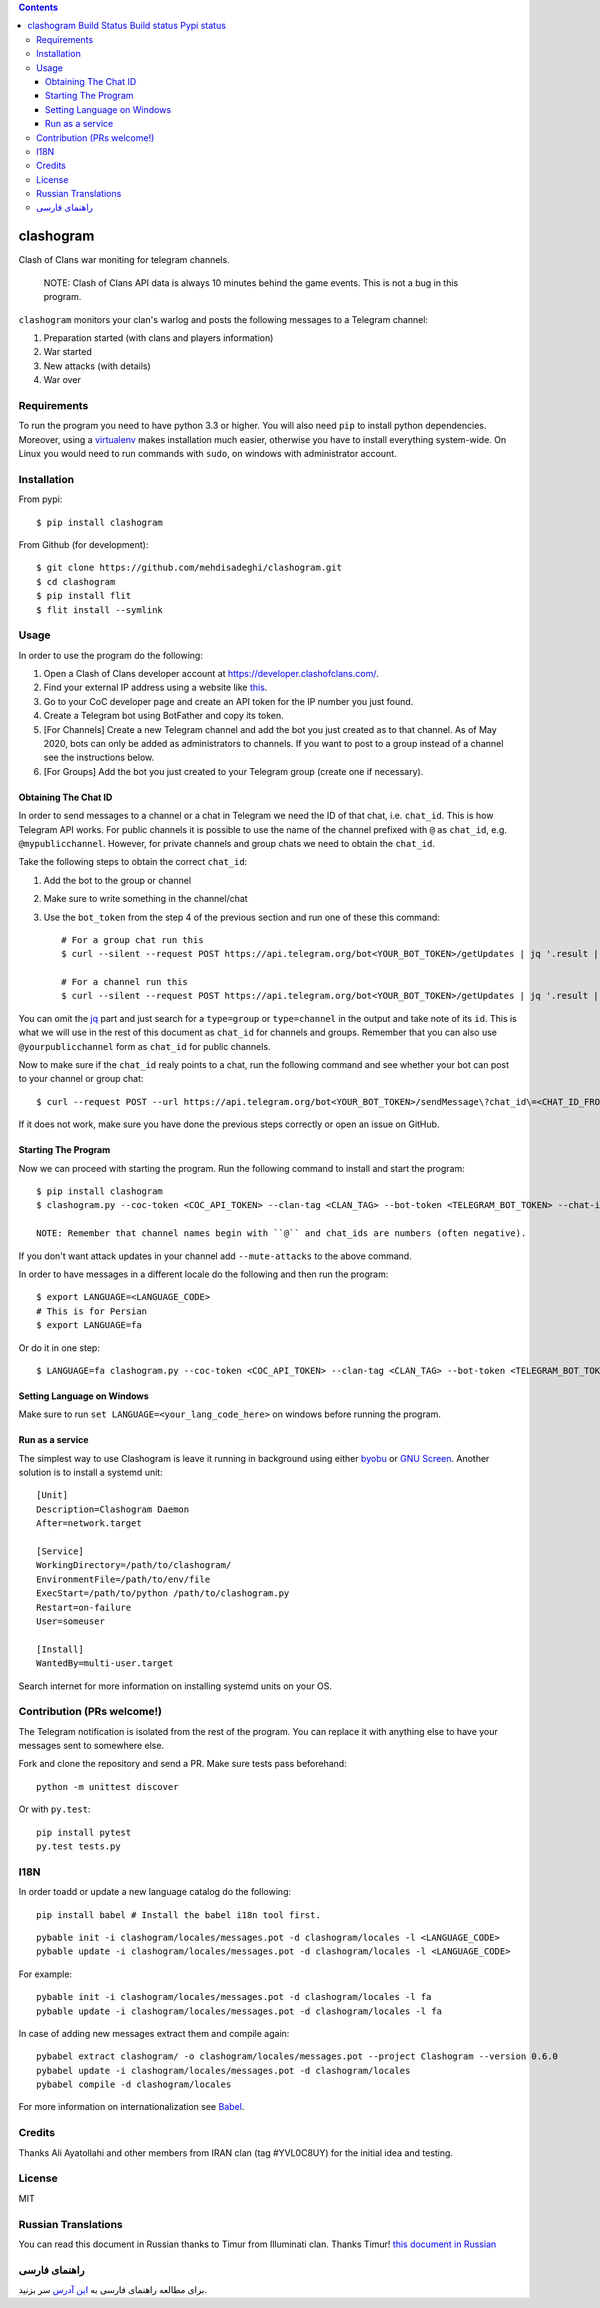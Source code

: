 .. contents::
   :depth: 3
..

clashogram |Build Status| |Build status| |Pypi status|
======================================================

Clash of Clans war moniting for telegram channels.

    NOTE: Clash of Clans API data is always 10 minutes behind the game
    events. This is not a bug in this program.

``clashogram`` monitors your clan's warlog and posts the following
messages to a Telegram channel:

1. Preparation started (with clans and players information)
2. War started
3. New attacks (with details)
4. War over

Requirements
------------

To run the program you need to have python 3.3 or higher. You will also
need ``pip`` to install python dependencies. Moreover, using a
`virtualenv <https://virtualenv.pypa.io/en/stable/>`__ makes
installation much easier, otherwise you have to install everything
system-wide. On Linux you would need to run commands with ``sudo``, on
windows with administrator account.

Installation
------------

From pypi::

    $ pip install clashogram

From Github (for development)::

    $ git clone https://github.com/mehdisadeghi/clashogram.git
    $ cd clashogram
    $ pip install flit
    $ flit install --symlink

Usage
-----

In order to use the program do the following:

1. Open a Clash of Clans developer account at
   https://developer.clashofclans.com/.
2. Find your external IP address using a website like
   `this <https://whatismyipaddress.com/>`__.
3. Go to your CoC developer page and create an API token for the IP number you just found.
4. Create a Telegram bot using BotFather and copy its token.
5. [For Channels] Create a new Telegram channel and add the bot you just created as to that channel. As of May 2020, bots can only be added as administrators to channels. If you want to post to a group instead of a channel see the instructions below.
6. [For Groups] Add the bot you just created to your Telegram group (create one if necessary).

Obtaining The Chat ID
~~~~~~~~~~~~~~~~~~~~~
In order to send messages to a channel or a chat in Telegram we need the ID of that chat, i.e. ``chat_id``. This is how Telegram API works. For public channels it is possible to use the name of the channel prefixed with ``@`` as ``chat_id``, e.g. ``@mypublicchannel``. However, for private channels and group chats we need to obtain the ``chat_id``.

Take the following steps to obtain the correct ``chat_id``:

1. Add the bot to the group or channel
2. Make sure to write something in the channel/chat
3. Use the ``bot_token`` from the step 4 of the previous section and run one of these this command::

    # For a group chat run this
    $ curl --silent --request POST https://api.telegram.org/bot<YOUR_BOT_TOKEN>/getUpdates | jq '.result | map(select(.message.chat.type == "group")) | .[0].message.chat.id'

    # For a channel run this
    $ curl --silent --request POST https://api.telegram.org/bot<YOUR_BOT_TOKEN>/getUpdates | jq '.result | map(select(.channel_post.chat.type == "channel")) | .[0].channel_post.chat.id'

You can omit the `jq <https://stedolan.github.io/jq/>`__ part and just search for a ``type=group`` or ``type=channel`` in the output and take note of its ``id``. This is what we will use in the rest of this document as ``chat_id`` for channels and groups. Remember that you can also use ``@yourpublicchannel`` form as ``chat_id`` for public channels.

Now to make sure if the ``chat_id`` realy points to a chat, run the following command and see whether your bot can post to your channel or group chat::

    $ curl --request POST --url https://api.telegram.org/bot<YOUR_BOT_TOKEN>/sendMessage\?chat_id\=<CHAT_ID_FROM_THE_PREVIOUS_STEP>\&text\=hi

If it does not work, make sure you have done the previous steps correctly or open an issue on GitHub.

Starting The Program
~~~~~~~~~~~~~~~~~~~~

Now we can proceed with starting the program. Run the following command to install and start the program::

    $ pip install clashogram
    $ clashogram.py --coc-token <COC_API_TOKEN> --clan-tag <CLAN_TAG> --bot-token <TELEGRAM_BOT_TOKEN> --chat-id <CHAT_ID> --forever

    NOTE: Remember that channel names begin with ``@`` and chat_ids are numbers (often negative).


If you don't want attack updates in your channel add ``--mute-attacks`` to the above command.

In order to have messages in a different locale do the following and
then run the program::

    $ export LANGUAGE=<LANGUAGE_CODE>
    # This is for Persian
    $ export LANGUAGE=fa

Or do it in one step::

    $ LANGUAGE=fa clashogram.py --coc-token <COC_API_TOKEN> --clan-tag <CLAN_TAG> --bot-token <TELEGRAM_BOT_TOKEN> --chat-id <CHAT_ID>

Setting Language on Windows
~~~~~~~~~~~~~~~~~~~~~~~~~~~
Make sure to run ``set LANGUAGE=<your_lang_code_here>`` on windows before running the program.

Run as a service
~~~~~~~~~~~~~~~~

The simplest way to use Clashogram is leave it running in background
using either `byobu <byobu.org>`__ or `GNU
Screen <https://www.gnu.org/software/screen/>`__. Another solution is to
install a systemd unit::

    [Unit]
    Description=Clashogram Daemon
    After=network.target

    [Service]
    WorkingDirectory=/path/to/clashogram/
    EnvironmentFile=/path/to/env/file
    ExecStart=/path/to/python /path/to/clashogram.py
    Restart=on-failure
    User=someuser

    [Install]
    WantedBy=multi-user.target

Search internet for more information on installing systemd units on your
OS.

Contribution (PRs welcome!)
---------------------------

The Telegram notification is isolated from the rest of the program. You
can replace it with anything else to have your messages sent to
somewhere else.

Fork and clone the repository and send a PR. Make sure tests pass
beforehand::

    python -m unittest discover

Or with ``py.test``::

    pip install pytest
    py.test tests.py

I18N
----

In order toadd or update a new language catalog do the following::

    pip install babel # Install the babel i18n tool first.

::

    pybable init -i clashogram/locales/messages.pot -d clashogram/locales -l <LANGUAGE_CODE>
    pybable update -i clashogram/locales/messages.pot -d clashogram/locales -l <LANGUAGE_CODE>

For example::

    pybable init -i clashogram/locales/messages.pot -d clashogram/locales -l fa
    pybable update -i clashogram/locales/messages.pot -d clashogram/locales -l fa

In case of adding new messages extract them and compile again::

    pybabel extract clashogram/ -o clashogram/locales/messages.pot --project Clashogram --version 0.6.0
    pybabel update -i clashogram/locales/messages.pot -d clashogram/locales
    pybabel compile -d clashogram/locales

For more information on internationalization see
`Babel <http://babel.pocoo.org/en/latest/setup.html>`__.

Credits
-------
Thanks Ali Ayatollahi and other members from IRAN clan (tag #YVL0C8UY) for the initial idea and testing.


License
-------

MIT

.. |Build Status| image:: https://travis-ci.org/mehdisadeghi/clashogram.svg?branch=master
   :target: https://travis-ci.org/mehdisadeghi/clashogram
.. |Build status| image:: https://ci.appveyor.com/api/projects/status/ovixrhmsp3og4nt4/branch/master?svg=true
   :target: https://ci.appveyor.com/project/mehdisadeghi/clashogram/branch/master
.. |Pypi status| image:: https://img.shields.io/pypi/v/clashogram.svg
   :target: https://pypi.python.org/pypi/clashogram


Russian Translations
--------------------
You can read this document in Russian thanks to Timur from Illuminati clan. Thanks Timur!
`this document in Russian <README_RU.rst>`__


راهنمای فارسی
-------------
برای مطالعه راهنمای فارسی به `این آدرس <http://mehdix.ir/clashogram.html>`__ سر بزنید.
